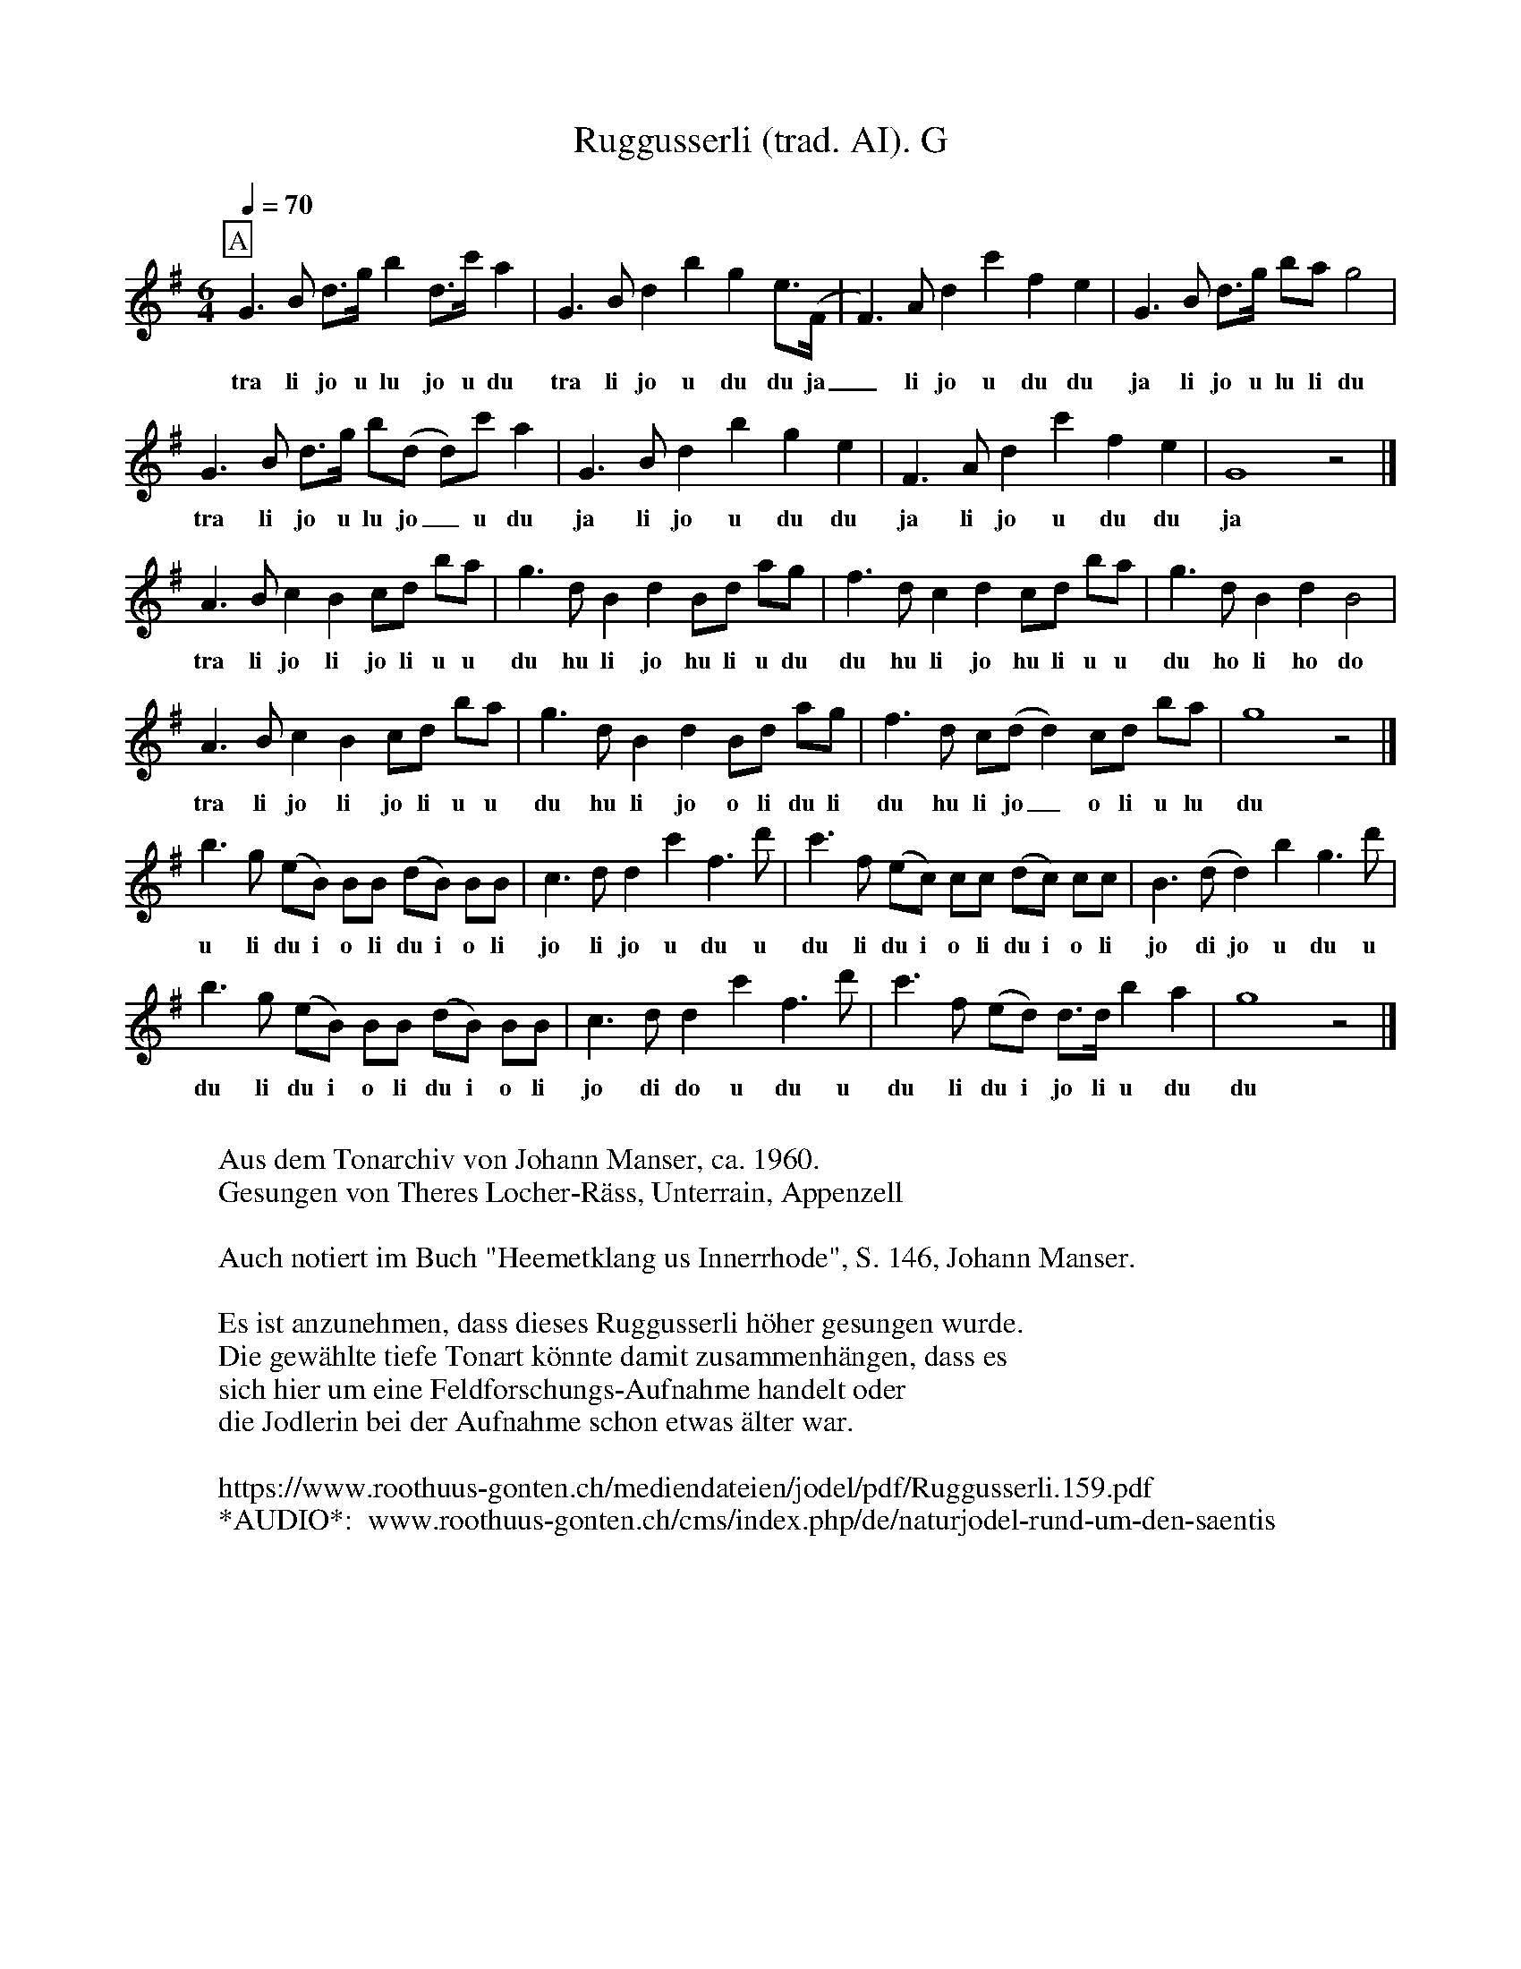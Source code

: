 %%abc-charset utf-8
%%partsbox
%%MIDI program 21

X:1
T:Ruggusserli (trad. AI). G
S:Naturjodel rund um den Saentis (www.roothuus-gonten.ch)
%%partsbox
%P:
Q:1/4=70
R:Naturjodel
M:6/4
L:1/8
K:G %  (%%MIDI gchordo) 
[P:A] G3B d>g b2 d>c' a2 | G3B d2b2g2  e>(F | F3)A d2c'2f2e2 | G3B d>g ba g4 | 
w: tra li jo u lu jo u du tra li jo u du du ja_  li jo u du du ja li jo u lu li du 
G3B d>g b(d d)c' a2 | G3B d2b2g2e2 | F3A d2c'2f2e2 | G8z4 |] 
w: tra li jo u lu jo_ u du  ja li jo u du du  ja li jo u du du  ja 
A3B c2B2 cd ba | g3d B2d2 Bd ag | f3d c2d2 cd ba | g3d B2d2B4 | 
w: tra li jo li jo li u u du hu li jo hu li u du du hu li jo hu li u u du ho li ho do 
A3B c2B2 cd ba | g3d B2d2 Bd ag | f3d  c(d d2) cd ba | g8 z4 |] 
w: tra li jo li jo li u u du hu li jo o li du li  du hu li jo_  o li u lu du 
b3g (eB) BB (dB) BB | c3d d2 c'2 f3d' |  c'3f (ec) cc (dc) cc |  B3 (d d2) b2g3d' | 
w: u li du i o li du i o li  jo li jo u du u  du li du i o li du i o li  jo di jo u du u 
b3g (eB) BB (dB) BB | c3d d2 c'2 f3d' |  c'3f  (ed) d>d b2a2 | g8z4 |] 
w: du li du i o li du i o li   jo di do u du u  du li du i jo li u du  du 
W:
%W:Parts: 
W:Aus dem Tonarchiv von Johann Manser, ca. 1960.
W: Gesungen von Theres Locher-Räss, Unterrain, Appenzell
W:
W:Auch notiert im Buch "Heemetklang us Innerrhode", S. 146, Johann Manser.
W:
W:Es ist anzunehmen, dass dieses Ruggusserli höher gesungen wurde. 
W:Die gewählte tiefe Tonart könnte damit zusammenhängen, dass es
W: sich hier um eine Feldforschungs-Aufnahme handelt oder 
W:die Jodlerin bei der Aufnahme schon etwas älter war.
W: 
W:https://www.roothuus-gonten.ch/mediendateien/jodel/pdf/Ruggusserli.159.pdf
W: *AUDIO*:  www.roothuus-gonten.ch/cms/index.php/de/naturjodel-rund-um-den-saentis
% © 2017 ROOTHUUS GONTEN. #159.30 (H322)
% Feb. 12 2019

X:2
T:Ruggusserli (trad. AI). C 7-
S:Naturjodel rund um den Saentis (www.roothuus-gonten.ch)
%%partsbox
%P:
Q:1/4=70
R:Naturjodel
M:6/4
L:1/8
K:C %  (%%MIDI gchordo) 
[P:A] C3E G>c e2 G>f d2 | C3E G2e2c2 A>(B, | B,3)D G2f2B2A2 | C3E G>c ed c4 | 
w:tra li jo u lu jo u du tra li jo u du du ja_  li jo u du du ja li jo u lu li du
C3E G>c e(G G)f d2 | C3E G2e2c2A2 | B,3D G2f2B2A2 | C8z4 |] 
w:tra li jo u lu jo_ u du  ja li jo u du du  ja li jo u du du  ja
D3E F2E2 FG ed | c3G E2G2 EG dc | B3G F2G2 FG ed | c3G E2G2E4 | 
w:tra li jo li jo li u u du hu li jo hu li u du du hu li jo hu li u u du ho li ho do
D3E F2E2 FG ed | c3G E2G2 EG dc | B3G F(G G2) FG ed | c8 z4 |] 
w:tra li jo li jo li u u du hu li jo o li du li  du hu li jo_  o li u lu du
e3c (AE) EE (GE) EE | F3G G2 f2 B3g | f3B (AF) FF (GF) FF | E3 (G G2) e2c3g | 
w:u li du i o li du i o li  jo li jo u du u  du li du i o li du i o li  jo di jo u du u
e3c (AE) EE (GE) EE | F3G G2 f2 B3g | f3B (AG) G>G e2d2 | c8z4 |] 
w:du li du i o li du i o li   jo di do u du u  du li du i jo li u du  du
W:
%W:Parts: 
%W:Aus dem Tonarchiv von Johann Manser, ca. 1960.
%W:Gesungen von Theres Locher-Räss, Unterrain, Appenzell
%W:Auch notiert im Buch "Heemetklang us Innerrhode", S. 146, Johann Manser.
%W:Es ist anzunehmen, dass dieses Ruggusserli höher gesungen wurde. 
%W:Die gewählte tiefe Tonart könnte damit zusammenhängen, dass es
%W:sich hier um eine Feldforschungs-Aufnahme handelt oder 
%W:die Jodlerin bei der Aufnahme schon etwas älter war.
W:https://www.roothuus-gonten.ch/mediendateien/jodel/pdf/Ruggusserli.159.pdf
W:*AUDIO*:  
W: www.roothuus-gonten.ch/cms/index.php/de/naturjodel-rund-um-den-saentis
% © 2017 ROOTHUUS GONTEN. #159.30 (H322)
% Feb. 12 2019


